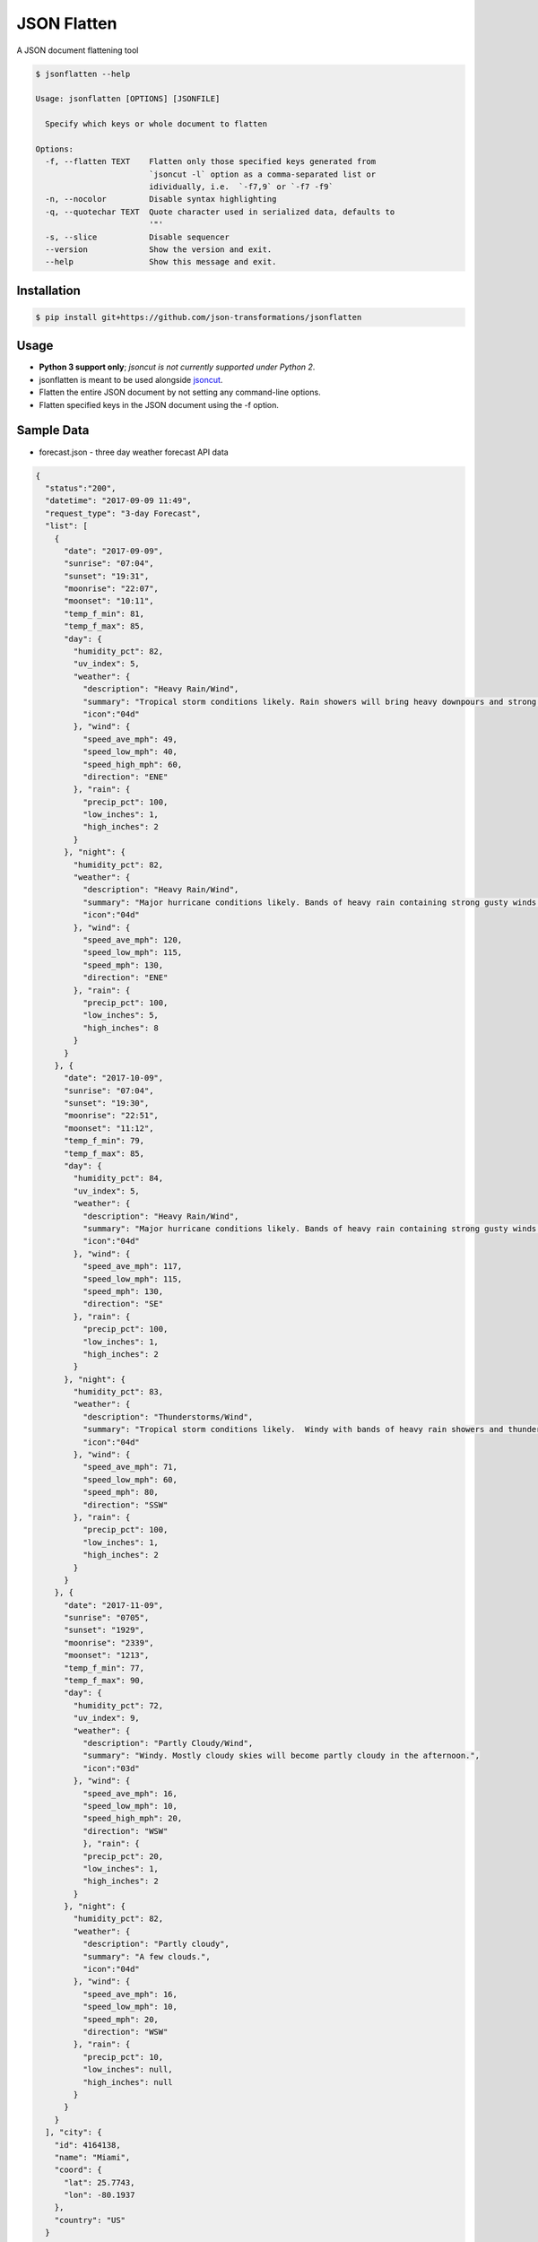 JSON Flatten
============

.. image:: https://img.shields.io/pypi/v/jsonflatten.svg
    :target: https://pypi.python.org/pypi/jsonflatten
    :alt: Latest PyPI version

.. image:: https://travis-ci.org/borntyping/cookiecutter-pypackage-minimal.png
   :target: https://travis-ci.org/borntyping/cookiecutter-pypackage-minimal
   :alt: Latest Travis CI build status

A JSON document flattening tool

.. code-block:: console

  $ jsonflatten --help

  Usage: jsonflatten [OPTIONS] [JSONFILE]

    Specify which keys or whole document to flatten

  Options:
    -f, --flatten TEXT    Flatten only those specified keys generated from
                          `jsoncut -l` option as a comma-separated list or
                          idividually, i.e.  `-f7,9` or `-f7 -f9`
    -n, --nocolor         Disable syntax highlighting
    -q, --quotechar TEXT  Quote character used in serialized data, defaults to
                          '"'
    -s, --slice           Disable sequencer
    --version             Show the version and exit.
    --help                Show this message and exit.

Installation
------------
.. code-block:: console

  $ pip install git+https://github.com/json-transformations/jsonflatten

Usage
-----
* **Python 3 support only**; *jsoncut is not currently supported under Python 2*.
* jsonflatten is meant to be used alongside `jsoncut <https://github.com/json-transformations/jsoncut>`_.
* Flatten the entire JSON document by not setting any command-line options.
* Flatten specified keys in the JSON document using the -f option.

Sample Data
-----------
* forecast.json - three day weather forecast API data
.. code-block:: console

  {
    "status":"200",
    "datetime": "2017-09-09 11:49",
    "request_type": "3-day Forecast",
    "list": [
      {
        "date": "2017-09-09",
        "sunrise": "07:04",
        "sunset": "19:31",
        "moonrise": "22:07",
        "moonset": "10:11",
        "temp_f_min": 81,
        "temp_f_max": 85,
        "day": {
          "humidity_pct": 82,
          "uv_index": 5,
          "weather": {
            "description": "Heavy Rain/Wind",
            "summary": "Tropical storm conditions likely. Rain showers will bring heavy downpours and strong gusty winds at times.",
            "icon":"04d"
          }, "wind": {
            "speed_ave_mph": 49,
            "speed_low_mph": 40,
            "speed_high_mph": 60,
            "direction": "ENE"
          }, "rain": {
            "precip_pct": 100,
            "low_inches": 1,
            "high_inches": 2
          }
        }, "night": {
          "humidity_pct": 82,
          "weather": {
            "description": "Heavy Rain/Wind",
            "summary": "Major hurricane conditions likely. Bands of heavy rain containing strong gusty winds at times.",
            "icon":"04d"
          }, "wind": {
            "speed_ave_mph": 120,
            "speed_low_mph": 115,
            "speed_mph": 130,
            "direction": "ENE"
          }, "rain": {
            "precip_pct": 100,
            "low_inches": 5,
            "high_inches": 8
          }
        }
      }, {
        "date": "2017-10-09",
        "sunrise": "07:04",
        "sunset": "19:30",
        "moonrise": "22:51",
        "moonset": "11:12",
        "temp_f_min": 79,
        "temp_f_max": 85,
        "day": {
          "humidity_pct": 84,
          "uv_index": 5,
          "weather": {
            "description": "Heavy Rain/Wind",
            "summary": "Major hurricane conditions likely. Bands of heavy rain containing strong gusty winds at times.",
            "icon":"04d"
          }, "wind": {
            "speed_ave_mph": 117,
            "speed_low_mph": 115,
            "speed_mph": 130,
            "direction": "SE"
          }, "rain": {
            "precip_pct": 100,
            "low_inches": 1,
            "high_inches": 2
          }
        }, "night": {
          "humidity_pct": 83,
          "weather": {
            "description": "Thunderstorms/Wind",
            "summary": "Tropical storm conditions likely.  Windy with bands of heavy rain showers and thunderstorms.",
            "icon":"04d"
          }, "wind": {
            "speed_ave_mph": 71,
            "speed_low_mph": 60,
            "speed_mph": 80,
            "direction": "SSW"
          }, "rain": {
            "precip_pct": 100,
            "low_inches": 1,
            "high_inches": 2
          }
        }
      }, {
        "date": "2017-11-09",
        "sunrise": "0705",
        "sunset": "1929",
        "moonrise": "2339",
        "moonset": "1213",
        "temp_f_min": 77,
        "temp_f_max": 90,
        "day": {
          "humidity_pct": 72,
          "uv_index": 9,
          "weather": {
            "description": "Partly Cloudy/Wind",
            "summary": "Windy. Mostly cloudy skies will become partly cloudy in the afternoon.",
            "icon":"03d"
          }, "wind": {
            "speed_ave_mph": 16,
            "speed_low_mph": 10,
            "speed_high_mph": 20,
            "direction": "WSW"
            }, "rain": {
            "precip_pct": 20,
            "low_inches": 1,
            "high_inches": 2
          }
        }, "night": {
          "humidity_pct": 82,
          "weather": {
            "description": "Partly cloudy",
            "summary": "A few clouds.",
            "icon":"04d"
          }, "wind": {
            "speed_ave_mph": 16,
            "speed_low_mph": 10,
            "speed_mph": 20,
            "direction": "WSW"
          }, "rain": {
            "precip_pct": 10,
            "low_inches": null,
            "high_inches": null
          }
        }
      }
    ], "city": {
      "id": 4164138,
      "name": "Miami",
      "coord": {
        "lat": 25.7743,
        "lon": -80.1937
      },
      "country": "US"
    }
  }

Flatten Entire JSON Document
----------------------------
.. code-block:: console

  $ jsonflatten forecast.json

.. code-block:: console

  {
      "city.coord.lat": 25.7743,
      "city.coord.lon": -80.1937,
      "city.country": "US",
      "city.id": 4164138,
      "city.name": "Miami",
      "datetime": "2017-09-09 11:49",
      "list": [
          {
              "date": "2017-09-09",
              "day.humidity_pct": 82,
              "day.rain.high_inches": 2,
              "day.rain.low_inches": 1,
              "day.rain.precip_pct": 100,
              "day.uv_index": 5,
              "day.weather.description": "Heavy Rain/Wind",
              "day.weather.icon": "04d",
              "day.weather.summary": "Tropical storm conditions likely. Rain showers will bring heavy downpours and strong gusty winds at times.",
              "day.wind.direction": "ENE",
              "day.wind.speed_ave_mph": 49,
              "day.wind.speed_high_mph": 60,
              "day.wind.speed_low_mph": 40,
              "moonrise": "22:07",
              "moonset": "10:11",
              "night.humidity_pct": 82,
              "night.rain.high_inches": 8,
              "night.rain.low_inches": 5,
              "night.rain.precip_pct": 100,
              "night.weather.description": "Heavy Rain/Wind",
              "night.weather.icon": "04d",
              "night.weather.summary": "Major hurricane conditions likely. Bands of heavy rain containing strong gusty winds at times.",
              "night.wind.direction": "ENE",
              "night.wind.speed_ave_mph": 120,
              "night.wind.speed_low_mph": 115,
              "night.wind.speed_mph": 130,
              "sunrise": "07:04",
              "sunset": "19:31",
              "temp_f_max": 85,
              "temp_f_min": 81
          },
          {
              "date": "2017-10-09",
              "day.humidity_pct": 84,
              "day.rain.high_inches": 2,
              "day.rain.low_inches": 1,
              "day.rain.precip_pct": 100,
              "day.uv_index": 5,
              "day.weather.description": "Heavy Rain/Wind",
              "day.weather.icon": "04d",
              "day.weather.summary": "Major hurricane conditions likely. Bands of heavy rain containing strong gusty winds at times.",
              "day.wind.direction": "SE",
              "day.wind.speed_ave_mph": 117,
              "day.wind.speed_low_mph": 115,
              "day.wind.speed_mph": 130,
              "moonrise": "22:51",
              "moonset": "11:12",
              "night.humidity_pct": 83,
              "night.rain.high_inches": 2,
              "night.rain.low_inches": 1,
              "night.rain.precip_pct": 100,
              "night.weather.description": "Thunderstorms/Wind",
              "night.weather.icon": "04d",
              "night.weather.summary": "Tropical storm conditions likely.  Windy with bands of heavy rain showers and thunderstorms.",
              "night.wind.direction": "SSW",
              "night.wind.speed_ave_mph": 71,
              "night.wind.speed_low_mph": 60,
              "night.wind.speed_mph": 80,
              "sunrise": "07:04",
              "sunset": "19:30",
              "temp_f_max": 85,
              "temp_f_min": 79
          },
          {
              "date": "2017-11-09",
              "day.humidity_pct": 72,
              "day.rain.high_inches": 2,
              "day.rain.low_inches": 1,
              "day.rain.precip_pct": 20,
              "day.uv_index": 9,
              "day.weather.description": "Partly Cloudy/Wind",
              "day.weather.icon": "03d",
              "day.weather.summary": "Windy. Mostly cloudy skies will become partly cloudy in the afternoon.",
              "day.wind.direction": "WSW",
              "day.wind.speed_ave_mph": 16,
              "day.wind.speed_high_mph": 20,
              "day.wind.speed_low_mph": 10,
              "moonrise": "2339",
              "moonset": "1213",
              "night.humidity_pct": 82,
              "night.rain.high_inches": null,
              "night.rain.low_inches": null,
              "night.rain.precip_pct": 10,
              "night.weather.description": "Partly cloudy",
              "night.weather.icon": "04d",
              "night.weather.summary": "A few clouds.",
              "night.wind.direction": "WSW",
              "night.wind.speed_ave_mph": 16,
              "night.wind.speed_low_mph": 10,
              "night.wind.speed_mph": 20,
              "sunrise": "0705",
              "sunset": "1929",
              "temp_f_max": 90,
              "temp_f_min": 77
          }
      ],
      "request_type": "3-day Forecast",
      "status": "200"
  }

Flatten Only Specific Keys
--------------------------
.. code-block:: console

  $ cat forecast.json | jsoncut -l
   1 city
   2 city.coord
   3 city.coord.lat
   4 city.coord.lon
   5 city.country
   6 city.id
   7 city.name
   8 datetime
   9 list
  10 request_type
  11 status

.. code-block:: console

  $ cat forecast.json | jsonflatten -f3,4,7
  {
    "city.coord.lat": 25.7743,
    "city.coord.lon": -80.1937,
    "city.name": "Miami"
  }

.. code-block:: console

  $ cat forecast.json | jsonflatten -f7 -f9
  {
    "city.name": "Miami",
    "list": [
        {
            "date": "2017-09-09",
            "day.humidity_pct": 82,
            "day.rain.high_inches": 2,
            "day.rain.low_inches": 1,
            "day.rain.precip_pct": 100,
            "day.uv_index": 5,
            "day.weather.description": "Heavy Rain/Wind",
            "day.weather.icon": "04d",
            "day.weather.summary": "Tropical storm conditions likely. Rain showers will bring heavy downpours and strong gusty winds at times.",
            "day.wind.direction": "ENE",
            "day.wind.speed_ave_mph": 49,
            "day.wind.speed_high_mph": 60,
            "day.wind.speed_low_mph": 40,
            "moonrise": "22:07",
            "moonset": "10:11",
            "night.humidity_pct": 82,
            "night.rain.high_inches": 8,
            "night.rain.low_inches": 5,
            "night.rain.precip_pct": 100,
            "night.weather.description": "Heavy Rain/Wind",
            "night.weather.icon": "04d",
            "night.weather.summary": "Major hurricane conditions likely. Bands of heavy rain containing strong gusty winds at times.",
            "night.wind.direction": "ENE",
            "night.wind.speed_ave_mph": 120,
            "night.wind.speed_low_mph": 115,
            "night.wind.speed_mph": 130,
            "sunrise": "07:04",
            "sunset": "19:31",
            "temp_f_max": 85,
            "temp_f_min": 81
        },
        {
            "date": "2017-10-09",
            "day.humidity_pct": 84,
            "day.rain.high_inches": 2,
            "day.rain.low_inches": 1,
            "day.rain.precip_pct": 100,
            "day.uv_index": 5,
            "day.weather.description": "Heavy Rain/Wind",
            "day.weather.icon": "04d",
            "day.weather.summary": "Major hurricane conditions likely. Bands of heavy rain containing strong gusty winds at times.",
            "day.wind.direction": "SE",
            "day.wind.speed_ave_mph": 117,
            "day.wind.speed_low_mph": 115,
            "day.wind.speed_mph": 130,
            "moonrise": "22:51",
            "moonset": "11:12",
            "night.humidity_pct": 83,
            "night.rain.high_inches": 2,
            "night.rain.low_inches": 1,
            "night.rain.precip_pct": 100,
            "night.weather.description": "Thunderstorms/Wind",
            "night.weather.icon": "04d",
            "night.weather.summary": "Tropical storm conditions likely.  Windy with bands of heavy rain showers and thunderstorms.",
            "night.wind.direction": "SSW",
            "night.wind.speed_ave_mph": 71,
            "night.wind.speed_low_mph": 60,
            "night.wind.speed_mph": 80,
            "sunrise": "07:04",
            "sunset": "19:30",
            "temp_f_max": 85,
            "temp_f_min": 79
        },
        {
            "date": "2017-11-09",
            "day.humidity_pct": 72,
            "day.rain.high_inches": 2,
            "day.rain.low_inches": 1,
            "day.rain.precip_pct": 20,
            "day.uv_index": 9,
            "day.weather.description": "Partly Cloudy/Wind",
            "day.weather.icon": "03d",
            "day.weather.summary": "Windy. Mostly cloudy skies will become partly cloudy in the afternoon.",
            "day.wind.direction": "WSW",
            "day.wind.speed_ave_mph": 16,
            "day.wind.speed_high_mph": 20,
            "day.wind.speed_low_mph": 10,
            "moonrise": "2339",
            "moonset": "1213",
            "night.humidity_pct": 82,
            "night.rain.high_inches": null,
            "night.rain.low_inches": null,
            "night.rain.precip_pct": 10,
            "night.weather.description": "Partly cloudy",
            "night.weather.icon": "04d",
            "night.weather.summary": "A few clouds.",
            "night.wind.direction": "WSW",
            "night.wind.speed_ave_mph": 16,
            "night.wind.speed_low_mph": 10,
            "night.wind.speed_mph": 20,
            "sunrise": "0705",
            "sunset": "1929",
            "temp_f_max": 90,
            "temp_f_min": 77
        }
    ]
  }


Authors
-------

`jsonflatten` was written by `Tim Phillips <phillipstr@gmail.com>`_.

Credits
-------
Brian Peterson `bpeterso2000 <https://github.com/bpeterso2000>`_, creator of JSON Transformations `<https://github.com/json-transformations>`_
